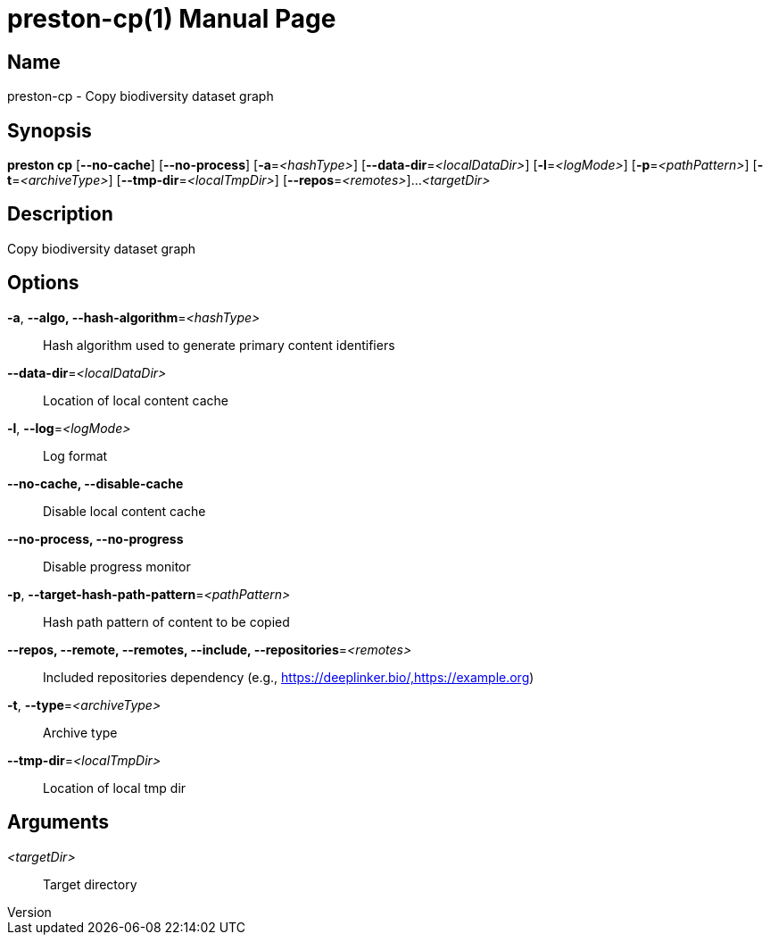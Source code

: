 // tag::picocli-generated-full-manpage[]
// tag::picocli-generated-man-section-header[]
:doctype: manpage
:revnumber: 
:manmanual: Preston Manual
:mansource: 
:man-linkstyle: pass:[blue R < >]
= preston-cp(1)

// end::picocli-generated-man-section-header[]

// tag::picocli-generated-man-section-name[]
== Name

preston-cp - Copy biodiversity dataset graph

// end::picocli-generated-man-section-name[]

// tag::picocli-generated-man-section-synopsis[]
== Synopsis

*preston cp* [*--no-cache*] [*--no-process*] [*-a*=_<hashType>_]
           [*--data-dir*=_<localDataDir>_] [*-l*=_<logMode>_] [*-p*=_<pathPattern>_]
           [*-t*=_<archiveType>_] [*--tmp-dir*=_<localTmpDir>_] [*--repos*=_<remotes>_]...
           _<targetDir>_

// end::picocli-generated-man-section-synopsis[]

// tag::picocli-generated-man-section-description[]
== Description

Copy biodiversity dataset graph

// end::picocli-generated-man-section-description[]

// tag::picocli-generated-man-section-options[]
== Options

*-a*, *--algo, --hash-algorithm*=_<hashType>_::
  Hash algorithm used to generate primary content identifiers

*--data-dir*=_<localDataDir>_::
  Location of local content cache

*-l*, *--log*=_<logMode>_::
  Log format

*--no-cache, --disable-cache*::
  Disable local content cache

*--no-process, --no-progress*::
  Disable progress monitor

*-p*, *--target-hash-path-pattern*=_<pathPattern>_::
  Hash path pattern of content to be copied

*--repos, --remote, --remotes, --include, --repositories*=_<remotes>_::
  Included repositories dependency (e.g., https://deeplinker.bio/,https://example.org)

*-t*, *--type*=_<archiveType>_::
  Archive type

*--tmp-dir*=_<localTmpDir>_::
  Location of local tmp dir

// end::picocli-generated-man-section-options[]

// tag::picocli-generated-man-section-arguments[]
== Arguments

_<targetDir>_::
  Target directory

// end::picocli-generated-man-section-arguments[]

// tag::picocli-generated-man-section-commands[]
// end::picocli-generated-man-section-commands[]

// tag::picocli-generated-man-section-exit-status[]
// end::picocli-generated-man-section-exit-status[]

// tag::picocli-generated-man-section-footer[]
// end::picocli-generated-man-section-footer[]

// end::picocli-generated-full-manpage[]
